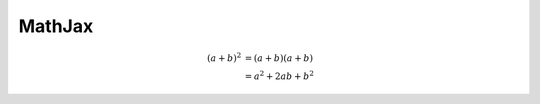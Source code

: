 MathJax
=======

.. math::

   (a + b)^2  &=  (a + b)(a + b) \\
              &=  a^2 + 2ab + b^2



.. seealso::

   https://www.sphinx-doc.org/en/master/usage/extensions/math.html
